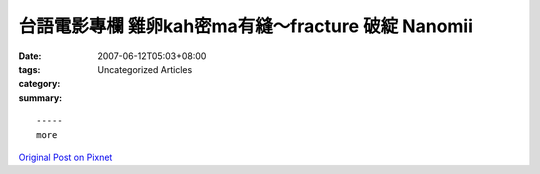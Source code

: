 台語電影專欄 雞卵kah密ma有縫～fracture 破綻 Nanomii
#################################################################

:date: 2007-06-12T05:03+08:00
:tags: 
:category: Uncategorized Articles
:summary: 


:: 













  -----
  more


`Original Post on Pixnet <http://nanomi.pixnet.net/blog/post/9285459>`_